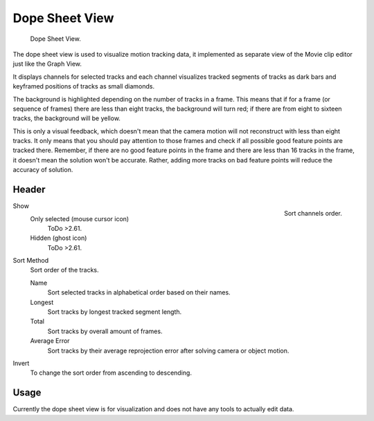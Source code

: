 
***************
Dope Sheet View
***************

.. figure:: /images/editors_movie-clip-editor_tracking_dope-sheet_example.png

   Dope Sheet View.

The dope sheet view is used to visualize motion tracking data,
it implemented as separate view of the Movie clip editor just like the Graph View.

It displays channels for selected tracks and each channel visualizes tracked
segments of tracks as dark bars and keyframed positions of tracks as small diamonds.

The background is highlighted depending on the number of tracks in a frame.
This means that if for a frame (or sequence of frames) there are less than eight tracks,
the background will turn red;
if there are from eight to sixteen tracks, the background will be yellow.

This is only a visual feedback, which doesn't mean that the camera motion will not
reconstruct with less than eight tracks. It only means that you should pay attention to those frames and
check if all possible good feature points are tracked there. Remember, if there are no good feature points in
the frame and there are less than 16 tracks in the frame, it doesn't mean the solution won't be accurate.
Rather, adding more tracks on bad feature points will reduce the accuracy of solution.


Header
======

.. figure:: /images/editors_movie-clip-editor_tracking_dope-sheet_sort.png
   :align: right

   Sort channels order.

Show
   Only selected (mouse cursor icon)
      ToDo >2.61.
   Hidden (ghost icon)
      ToDo >2.61.
Sort Method
   Sort order of the tracks.

   Name
      Sort selected tracks in alphabetical order based on their names.
   Longest
      Sort tracks by longest tracked segment length.
   Total
      Sort tracks by overall amount of frames.
   Average Error
      Sort tracks by their average reprojection error after solving camera or object motion.
Invert
   To change the sort order from ascending to descending.


Usage
=====

Currently the dope sheet view is for visualization and does not have any tools to actually edit data.
